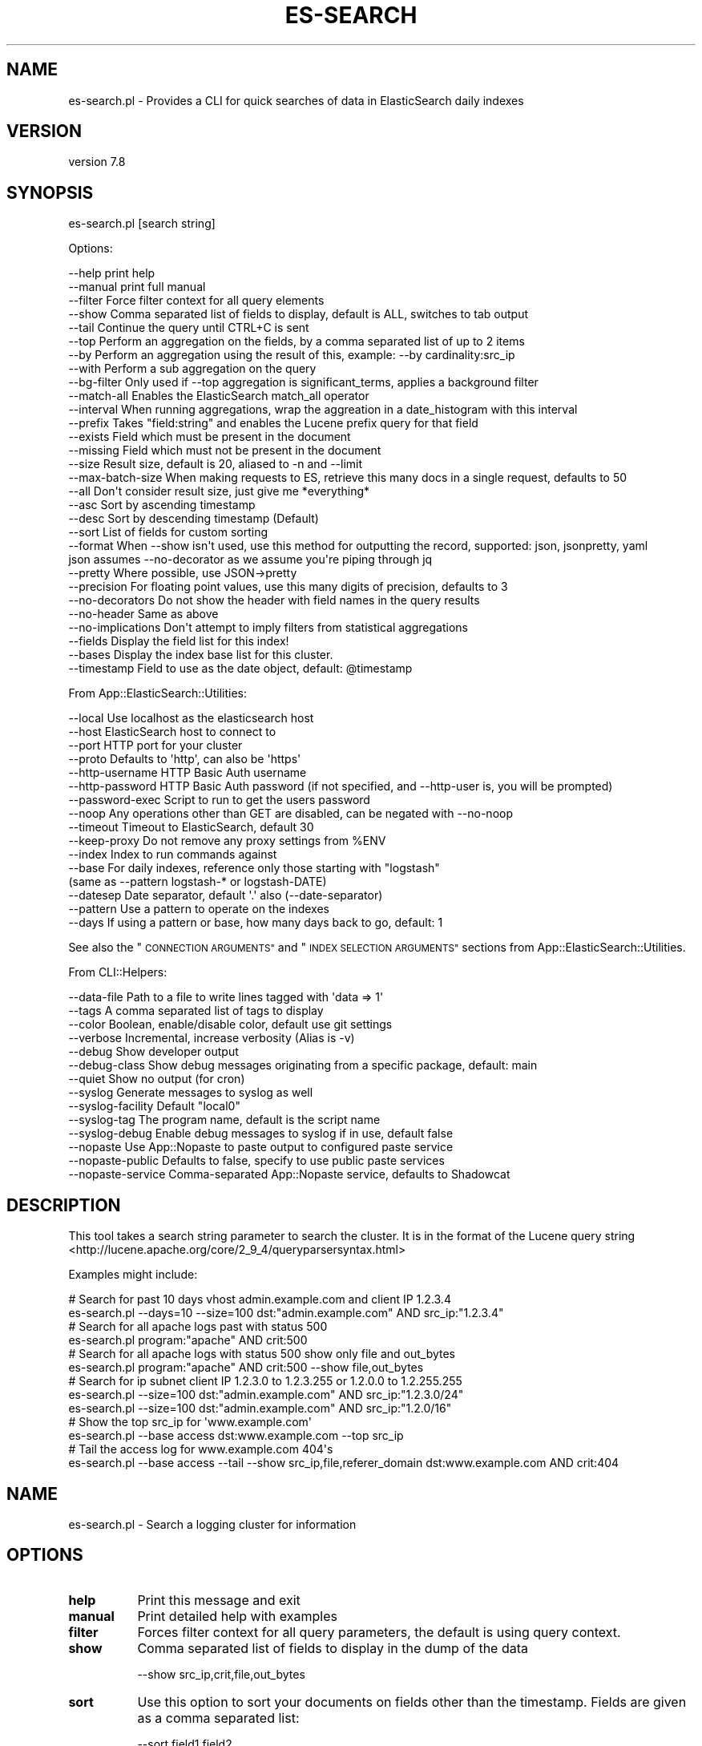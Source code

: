 .\" Automatically generated by Pod::Man 4.14 (Pod::Simple 3.40)
.\"
.\" Standard preamble:
.\" ========================================================================
.de Sp \" Vertical space (when we can't use .PP)
.if t .sp .5v
.if n .sp
..
.de Vb \" Begin verbatim text
.ft CW
.nf
.ne \\$1
..
.de Ve \" End verbatim text
.ft R
.fi
..
.\" Set up some character translations and predefined strings.  \*(-- will
.\" give an unbreakable dash, \*(PI will give pi, \*(L" will give a left
.\" double quote, and \*(R" will give a right double quote.  \*(C+ will
.\" give a nicer C++.  Capital omega is used to do unbreakable dashes and
.\" therefore won't be available.  \*(C` and \*(C' expand to `' in nroff,
.\" nothing in troff, for use with C<>.
.tr \(*W-
.ds C+ C\v'-.1v'\h'-1p'\s-2+\h'-1p'+\s0\v'.1v'\h'-1p'
.ie n \{\
.    ds -- \(*W-
.    ds PI pi
.    if (\n(.H=4u)&(1m=24u) .ds -- \(*W\h'-12u'\(*W\h'-12u'-\" diablo 10 pitch
.    if (\n(.H=4u)&(1m=20u) .ds -- \(*W\h'-12u'\(*W\h'-8u'-\"  diablo 12 pitch
.    ds L" ""
.    ds R" ""
.    ds C` ""
.    ds C' ""
'br\}
.el\{\
.    ds -- \|\(em\|
.    ds PI \(*p
.    ds L" ``
.    ds R" ''
.    ds C`
.    ds C'
'br\}
.\"
.\" Escape single quotes in literal strings from groff's Unicode transform.
.ie \n(.g .ds Aq \(aq
.el       .ds Aq '
.\"
.\" If the F register is >0, we'll generate index entries on stderr for
.\" titles (.TH), headers (.SH), subsections (.SS), items (.Ip), and index
.\" entries marked with X<> in POD.  Of course, you'll have to process the
.\" output yourself in some meaningful fashion.
.\"
.\" Avoid warning from groff about undefined register 'F'.
.de IX
..
.nr rF 0
.if \n(.g .if rF .nr rF 1
.if (\n(rF:(\n(.g==0)) \{\
.    if \nF \{\
.        de IX
.        tm Index:\\$1\t\\n%\t"\\$2"
..
.        if !\nF==2 \{\
.            nr % 0
.            nr F 2
.        \}
.    \}
.\}
.rr rF
.\" ========================================================================
.\"
.IX Title "ES-SEARCH 1"
.TH ES-SEARCH 1 "2020-09-16" "perl v5.32.0" "User Contributed Perl Documentation"
.\" For nroff, turn off justification.  Always turn off hyphenation; it makes
.\" way too many mistakes in technical documents.
.if n .ad l
.nh
.SH "NAME"
es\-search.pl \- Provides a CLI for quick searches of data in ElasticSearch daily indexes
.SH "VERSION"
.IX Header "VERSION"
version 7.8
.SH "SYNOPSIS"
.IX Header "SYNOPSIS"
es\-search.pl [search string]
.PP
Options:
.PP
.Vb 10
\&    \-\-help              print help
\&    \-\-manual            print full manual
\&    \-\-filter            Force filter context for all query elements
\&    \-\-show              Comma separated list of fields to display, default is ALL, switches to tab output
\&    \-\-tail              Continue the query until CTRL+C is sent
\&    \-\-top               Perform an aggregation on the fields, by a comma separated list of up to 2 items
\&    \-\-by                Perform an aggregation using the result of this, example: \-\-by cardinality:src_ip
\&    \-\-with              Perform a sub aggregation on the query
\&    \-\-bg\-filter         Only used if \-\-top aggregation is significant_terms, applies a background filter
\&    \-\-match\-all         Enables the ElasticSearch match_all operator
\&    \-\-interval          When running aggregations, wrap the aggreation in a date_histogram with this interval
\&    \-\-prefix            Takes "field:string" and enables the Lucene prefix query for that field
\&    \-\-exists            Field which must be present in the document
\&    \-\-missing           Field which must not be present in the document
\&    \-\-size              Result size, default is 20, aliased to \-n and \-\-limit
\&    \-\-max\-batch\-size    When making requests to ES, retrieve this many docs in a single request, defaults to 50
\&    \-\-all               Don\*(Aqt consider result size, just give me *everything*
\&    \-\-asc               Sort by ascending timestamp
\&    \-\-desc              Sort by descending timestamp (Default)
\&    \-\-sort              List of fields for custom sorting
\&    \-\-format            When \-\-show isn\*(Aqt used, use this method for outputting the record, supported: json, jsonpretty, yaml
\&                        json assumes \-\-no\-decorator as we assume you\*(Aqre piping through jq
\&    \-\-pretty            Where possible, use JSON\->pretty
\&    \-\-precision         For floating point values, use this many digits of precision, defaults to 3
\&    \-\-no\-decorators     Do not show the header with field names in the query results
\&    \-\-no\-header         Same as above
\&    \-\-no\-implications   Don\*(Aqt attempt to imply filters from statistical aggregations
\&    \-\-fields            Display the field list for this index!
\&    \-\-bases             Display the index base list for this cluster.
\&    \-\-timestamp         Field to use as the date object, default: @timestamp
.Ve
.PP
From App::ElasticSearch::Utilities:
.PP
.Vb 10
\&    \-\-local         Use localhost as the elasticsearch host
\&    \-\-host          ElasticSearch host to connect to
\&    \-\-port          HTTP port for your cluster
\&    \-\-proto         Defaults to \*(Aqhttp\*(Aq, can also be \*(Aqhttps\*(Aq
\&    \-\-http\-username HTTP Basic Auth username
\&    \-\-http\-password HTTP Basic Auth password (if not specified, and \-\-http\-user is, you will be prompted)
\&    \-\-password\-exec Script to run to get the users password
\&    \-\-noop          Any operations other than GET are disabled, can be negated with \-\-no\-noop
\&    \-\-timeout       Timeout to ElasticSearch, default 30
\&    \-\-keep\-proxy    Do not remove any proxy settings from %ENV
\&    \-\-index         Index to run commands against
\&    \-\-base          For daily indexes, reference only those starting with "logstash"
\&                     (same as \-\-pattern logstash\-* or logstash\-DATE)
\&    \-\-datesep       Date separator, default \*(Aq.\*(Aq also (\-\-date\-separator)
\&    \-\-pattern       Use a pattern to operate on the indexes
\&    \-\-days          If using a pattern or base, how many days back to go, default: 1
.Ve
.PP
See also the \*(L"\s-1CONNECTION ARGUMENTS\*(R"\s0 and \*(L"\s-1INDEX SELECTION ARGUMENTS\*(R"\s0 sections from App::ElasticSearch::Utilities.
.PP
From CLI::Helpers:
.PP
.Vb 10
\&    \-\-data\-file         Path to a file to write lines tagged with \*(Aqdata => 1\*(Aq
\&    \-\-tags              A comma separated list of tags to display
\&    \-\-color             Boolean, enable/disable color, default use git settings
\&    \-\-verbose           Incremental, increase verbosity (Alias is \-v)
\&    \-\-debug             Show developer output
\&    \-\-debug\-class       Show debug messages originating from a specific package, default: main
\&    \-\-quiet             Show no output (for cron)
\&    \-\-syslog            Generate messages to syslog as well
\&    \-\-syslog\-facility   Default "local0"
\&    \-\-syslog\-tag        The program name, default is the script name
\&    \-\-syslog\-debug      Enable debug messages to syslog if in use, default false
\&    \-\-nopaste           Use App::Nopaste to paste output to configured paste service
\&    \-\-nopaste\-public    Defaults to false, specify to use public paste services
\&    \-\-nopaste\-service   Comma\-separated App::Nopaste service, defaults to Shadowcat
.Ve
.SH "DESCRIPTION"
.IX Header "DESCRIPTION"
This tool takes a search string parameter to search the cluster.  It is in the format of the Lucene
query string <http://lucene.apache.org/core/2_9_4/queryparsersyntax.html>
.PP
Examples might include:
.PP
.Vb 2
\&    # Search for past 10 days vhost admin.example.com and client IP 1.2.3.4
\&    es\-search.pl \-\-days=10 \-\-size=100 dst:"admin.example.com" AND src_ip:"1.2.3.4"
\&
\&    # Search for all apache logs past with status 500
\&    es\-search.pl program:"apache" AND crit:500
\&
\&    # Search for all apache logs with status 500 show only file and out_bytes
\&    es\-search.pl program:"apache" AND crit:500 \-\-show file,out_bytes
\&
\&    # Search for ip subnet client IP 1.2.3.0 to 1.2.3.255 or 1.2.0.0 to 1.2.255.255
\&    es\-search.pl \-\-size=100 dst:"admin.example.com" AND src_ip:"1.2.3.0/24"
\&    es\-search.pl \-\-size=100 dst:"admin.example.com" AND src_ip:"1.2.0/16"
\&
\&    # Show the top src_ip for \*(Aqwww.example.com\*(Aq
\&    es\-search.pl \-\-base access dst:www.example.com \-\-top src_ip
\&
\&    # Tail the access log for www.example.com 404\*(Aqs
\&    es\-search.pl \-\-base access \-\-tail \-\-show src_ip,file,referer_domain dst:www.example.com AND crit:404
.Ve
.SH "NAME"
es\-search.pl \- Search a logging cluster for information
.SH "OPTIONS"
.IX Header "OPTIONS"
.IP "\fBhelp\fR" 8
.IX Item "help"
Print this message and exit
.IP "\fBmanual\fR" 8
.IX Item "manual"
Print detailed help with examples
.IP "\fBfilter\fR" 8
.IX Item "filter"
Forces filter context for all query parameters, the default is using query context.
.IP "\fBshow\fR" 8
.IX Item "show"
Comma separated list of fields to display in the dump of the data
.Sp
.Vb 1
\&    \-\-show src_ip,crit,file,out_bytes
.Ve
.IP "\fBsort\fR" 8
.IX Item "sort"
Use this option to sort your documents on fields other than the timestamp. Fields are given as a comma separated list:
.Sp
.Vb 1
\&    \-\-sort field1,field2
.Ve
.Sp
To specify per-field sort direction use:
.Sp
.Vb 1
\&    \-\-sort field1:asc,field2:desc
.Ve
.Sp
Using this option together with \f(CW\*(C`\-\-asc\*(C'\fR, \f(CW\*(C`\-\-desc\*(C'\fR or \f(CW\*(C`\-\-tail\*(C'\fR is not possible.
.IP "\fBformat\fR" 8
.IX Item "format"
Output format to use when the full record is dumped.  The default is 'yaml', but 'json' is also supported.
.Sp
.Vb 1
\&    \-\-format json
.Ve
.IP "\fBprecision\fR" 8
.IX Item "precision"
For output involving floating point numbers, use this many places to the right of the decimal point.  The default is 3.
.IP "\fBtail\fR" 8
.IX Item "tail"
Repeats the query every second until \s-1CTRL+C\s0 is hit, displaying new results.  Due to the implementation,
this mode enforces that only the most recent indices are searched.  Also, given the output is continuous, you must
specify \-\-show with this option.
.IP "\fBtop\fR" 8
.IX Item "top"
Perform an aggregation returning the top field.  Limited to a single field at this time.
This option is not available when using \-\-tail.
.Sp
.Vb 1
\&    \-\-top src_ip
.Ve
.Sp
You can override the default of the \f(CW\*(C`terms\*(C'\fR bucket aggregation by prefixing
the parameter with the required bucket aggregation, i.e.:
.Sp
.Vb 1
\&    \-\-top significant_terms:src_ip
.Ve
.IP "\fBby\fR" 8
.IX Item "by"
Perform a sub aggregation on the top terms aggregation and order by the result of this aggregation.
Aggregation syntax is as follows:
.Sp
.Vb 1
\&    \-\-by <type>:<field>
.Ve
.Sp
A full example might look like this:
.Sp
.Vb 1
\&    $ es\-search.pl \-\-base access dst:www.example.com \-\-top src_ip \-\-by cardinality:acct
.Ve
.Sp
This will show the top source \s-1IP\s0's ordered by the cardinality (count of the distinct values) of accounts logging
in as each source \s-1IP,\s0 instead of the source \s-1IP\s0 with the most records.
.Sp
Supported sub agggregations and formats:
.Sp
.Vb 5
\&    cardinality:<field>
\&    min:<field>
\&    max:<field>
\&    avg:<field>
\&    sum:<field>
.Ve
.IP "\fBwith\fR" 8
.IX Item "with"
Perform a subaggregation on the top terms and report that sub aggregation details in the output.  The format is:
.Sp
.Vb 1
\&    \-\-with <aggregation>:<field>:<size>
.Ve
.Sp
The default \fBsize\fR is 3.
The default \fBaggregation\fR is 'terms'.
.Sp
\&\fBfield\fR is the only required element.
.Sp
e.g.
.Sp
.Vb 1
\&    $ es\-search.pl \-\-base logstash error \-\-top program \-\-size 2 \-\-by cardinality:host \-\-with host:5
.Ve
.Sp
This will show the top 2 programs with log messages containing the word error by the cardinality (count
distinct host) of hosts showing the top 5 hosts
.Sp
Without the \-\-with, the results might look like this:
.Sp
.Vb 2
\&    112314 0.151 sshd
\&    21224  0.151 ntp
.Ve
.Sp
The \fB\-\-with\fR option would expand that output to look like this:
.Sp
.Vb 7
\&    112314   0.151 host   bastion\-804   12431  0.111 sshd
\&    112314   0.151 host   bastion\-803   10009  0.089 sshd
\&    112314   0.151 host   bastion\-805   9768   0.087 sshd
\&    112314   0.151 host   bastion\-801   8789   0.078 sshd
\&    112314   0.151 host   bastion\-802   4121   0.037 sshd
\&    21224    0.016 host   webapp\-324    21223  0.999 ntp
\&    21224    0.016 host   mail\-42       1      0.000 ntp
.Ve
.Sp
This may be specified multiple times, the result is more \fIrows\fR, not more \fIcolumns\fR, e.g.
.Sp
.Vb 1
\&    $ es\-search.pl \-\-base logstash error \-\-top program \-\-size 2 \-\-by cardinality:host \-\-with host:5 \-\-with dc:2
.Ve
.Sp
Produces:
.Sp
.Vb 10
\&    112314 0.151  dc     arlington     112314 1.000 sshd
\&    112314 0.151  host   bastion\-804   12431  0.111 sshd
\&    112314 0.151  host   bastion\-803   10009  0.089 sshd
\&    112314 0.151  host   bastion\-805   9768   0.087 sshd
\&    112314 0.151  host   bastion\-801   8789   0.078 sshd
\&    112314 0.151  host   bastion\-802   4121   0.037 sshd
\&    21224  0.016  dc     amsterdam     21223  0.999 ntp
\&    21224  0.016  dc     la            1      0.000 ntp
\&    21224  0.016  host   webapp\-324    21223  0.999 ntp
\&    21224  0.016  host   mail\-42       1      0.000 ntp
.Ve
.Sp
You may sub aggregate using any bucket agggregation <https://www.elastic.co/guide/en/elasticsearch/reference/master/search-aggregations-bucket.html>
as long as the aggregation provides a \fBkey\fR element.  Additionally, doc_count, score, and bg_count will be reported in the output.
.Sp
Other examples:
.Sp
.Vb 11
\&    \-\-with significant_terms:crime
\&    \-\-with cardinality:accts
\&    \-\-with min:out_bytes
\&    \-\-with max:out_bytes
\&    \-\-with avg:out_bytes
\&    \-\-with sum:out_bytes
\&    \-\-with stats:out_bytes
\&    \-\-with extended_stats:out_bytes
\&    \-\-with percentiles:out_bytes
\&    \-\-with percentiles:out_bytes:50,95,99
\&    \-\-with histogram:out_bytes:1024
.Ve
.IP "\fBbg-filter\fR" 8
.IX Item "bg-filter"
Only used if the \f(CW\*(C`\-\-top\*(C'\fR aggregation is \f(CW\*(C`significant_terms\*(C'\fR.  Sets the
background filter for the \f(CW\*(C`significant_terms\*(C'\fR aggregation.
.Sp
.Vb 1
\&    es\-search.pl \-\-top significant_terms:src_ip method:POST file:\e/get\e/sensitive_data \-\-bg\-filter method:POST
.Ve
.IP "\fBinterval\fR" 8
.IX Item "interval"
When performing aggregations, wrap those aggregations in a date_histogram of this interval.  This
helps flush out \*(L"what changed in the last hour.\*(R"
.IP "\fBmatch-all\fR" 8
.IX Item "match-all"
Apply the ElasticSearch \*(L"match_all\*(R" search operator to query on all documents
in the index.  This is the default with no search parameters.
.IP "\fBprefix\fR" 8
.IX Item "prefix"
Takes a \*(L"field:string\*(R" combination and you can use multiple \-\-prefix options will be \*(L"\s-1AND\*(R"\s0'd
.Sp
Example:
.Sp
.Vb 1
\&    \-\-prefix useragent:\*(AqGo \*(Aq
.Ve
.Sp
Will search for documents where the useragent field matches a prefix search on the string 'Go '
.Sp
\&\s-1JSON\s0 Equivalent is:
.Sp
.Vb 1
\&    { "prefix": { "useragent": "Go " } }
.Ve
.IP "\fBexists\fR" 8
.IX Item "exists"
Filter results to those containing a valid, not null field
.Sp
.Vb 1
\&    \-\-exists referer
.Ve
.Sp
Only show records with a referer field in the document.
.IP "\fBmissing\fR" 8
.IX Item "missing"
Filter results to those not containing a valid, not null field
.Sp
.Vb 1
\&    \-\-missing referer
.Ve
.Sp
Only show records without a referer field in the document.
.IP "\fBbases\fR" 8
.IX Item "bases"
Display a list of bases that can be used with the \-\-base option.
.Sp
Use with \-\-verbose to show age information on the indexes in each base.
.IP "\fBfields\fR" 8
.IX Item "fields"
Display a list of searchable fields
.IP "\fBindex\fR" 8
.IX Item "index"
Search only this index for data, may also be a comma separated list
.IP "\fBdays\fR" 8
.IX Item "days"
The number of days back to search, the default is 5
.IP "\fBbase\fR" 8
.IX Item "base"
Index base name, will be expanded using the days back parameter.  The default
is 'logstash' which will expand to 'logstash\-YYYY.MM.DD'
.IP "\fBtimestamp\fR" 8
.IX Item "timestamp"
The field in your documents that we'll treat as a \*(L"date\*(R" type in our queries.
.Sp
May also be specified in the \f(CW\*(C`~/.es\-utils.yaml\*(C'\fR file per index, or index base:
.Sp
.Vb 8
\&    \-\-\-
\&    host: es\-readonly\-01
\&    port: 9200
\&    meta:
\&      bro:
\&        timestamp: \*(Aqrecord_ts\*(Aq
\&      mayans\-2012.12.21:
\&        timestamp: \*(Aqend_of_the_world\*(Aq
.Ve
.Sp
Then running:
.Sp
.Vb 2
\&    # timestamp is set to \*(Aq@timestamp\*(Aq, the default
\&    es\-search.pl \-\-base logstash \-\-match\-all
\&
\&    # timestamp is set to \*(Aqrecord_ts\*(Aq, from ~/.es\-utils.yaml
\&    es\-search.pl \-\-base bro \-\-match\-all
\&
\&    # timestamp is set to \*(Aq@timestamp\*(Aq, the default
\&    es\-search.pl \-\-base mayans \-\-match\-all
\&
\&    # timestamp is set to \*(Aqend_of_the_world\*(Aq, from ~/.es\-utils.yaml
\&    es\-search.pl \-\-index mayans\-2012.12.21 \-\-match\-all
.Ve
.IP "\fBsize\fR" 8
.IX Item "size"
The number of results to show, default is 20.
.IP "\fBmax-batch-size\fR" 8
.IX Item "max-batch-size"
When building result sets, this tool uses scroll searches.  This parameter
controls how many docs are in each scroll.  It defaults to 50, but will be
scaled down lower if \f(CW\*(C`size\*(C'\fR is smaller.
.IP "\fBall\fR" 8
.IX Item "all"
If specified, ignore the \-\-size parameter and show me everything within the date range I specified.
In the case of \-\-top, this limits the result set to 1,000,000 results.
.SH "Extended Syntax"
.IX Header "Extended Syntax"
The search string is pre-analyzed before being sent to ElasticSearch.  The following plugins
work to manipulate the query string and provide richer, more complete syntax for \s-1CLI\s0 applications.
.SS "App::ElasticSearch::Utilities::QueryString::AutoEscape"
.IX Subsection "App::ElasticSearch::Utilities::QueryString::AutoEscape"
Provide an '=' prefix to a query string parameter to promote that parameter to a \f(CW\*(C`term\*(C'\fR filter.
.PP
This allows for exact matches of a field without worrying about escaping Lucene special character filters.
.PP
E.g.:
.PP
.Vb 1
\&    user_agent:"Mozilla/5.0 (iPhone; CPU iPhone OS 12_1_2 like Mac OS X) AppleWebKit/605.1.15 (KHTML, like Gecko) Version/12.0 Mobile/15E148 Safari/604.1"
.Ve
.PP
Is evaluated into a weird query that doesn't do what you want.   However:
.PP
.Vb 1
\&    =user_agent:"Mozilla/5.0 (iPhone; CPU iPhone OS 12_1_2 like Mac OS X) AppleWebKit/605.1.15 (KHTML, like Gecko) Version/12.0 Mobile/15E148 Safari/604.1"
.Ve
.PP
Is translated into:
.PP
.Vb 1
\&    { term => { user_agent => "Mozilla/5.0 (iPhone; CPU iPhone OS 12_1_2 like Mac OS X) AppleWebKit/605.1.15 (KHTML, like Gecko) Version/12.0 Mobile/15E148 Safari/604.1" } }
.Ve
.PP
Which provides an exact match to the term in the query.
.SS "App::ElasticSearch::Utilities::QueryString::Barewords"
.IX Subsection "App::ElasticSearch::Utilities::QueryString::Barewords"
The following barewords are transformed:
.PP
.Vb 3
\&    or => OR
\&    and => AND
\&    not => NOT
.Ve
.SS "App::ElasticSearch::Utilities::QueryString::IP"
.IX Subsection "App::ElasticSearch::Utilities::QueryString::IP"
If a field is an \s-1IP\s0 address uses \s-1CIDR\s0 Notation, it's expanded to a range query.
.PP
.Vb 1
\&    src_ip:10.0/8 => src_ip:[10.0.0.0 TO 10.255.255.255]
.Ve
.SS "App::ElasticSearch::Utilities::QueryString::Ranges"
.IX Subsection "App::ElasticSearch::Utilities::QueryString::Ranges"
This plugin translates some special comparison operators so you don't need to
remember them anymore.
.PP
Example:
.PP
.Vb 1
\&    price:<100
.Ve
.PP
Will translate into a:
.PP
.Vb 1
\&    { range: { price: { lt: 100 } } }
.Ve
.PP
And:
.PP
.Vb 1
\&    price:>50,<100
.Ve
.PP
Will translate to:
.PP
.Vb 1
\&    { range: { price: { gt: 50, lt: 100 } } }
.Ve
.PP
\fISupported Operators\fR
.IX Subsection "Supported Operators"
.PP
\&\fBgt\fR via >, \fBgte\fR via >=, \fBlt\fR via <, \fBlte\fR via <=
.SS "App::ElasticSearch::Utilities::QueryString::Underscored"
.IX Subsection "App::ElasticSearch::Utilities::QueryString::Underscored"
This plugin translates some special underscore surrounded tokens into
the Elasticsearch Query \s-1DSL.\s0
.PP
Implemented:
.PP
\fI_prefix_\fR
.IX Subsection "_prefix_"
.PP
Example query string:
.PP
.Vb 1
\&    _prefix_:useragent:\*(AqGo \*(Aq
.Ve
.PP
Translates into:
.PP
.Vb 1
\&    { prefix => { useragent => \*(AqGo \*(Aq } }
.Ve
.SS "App::ElasticSearch::Utilities::QueryString::FileExpansion"
.IX Subsection "App::ElasticSearch::Utilities::QueryString::FileExpansion"
If the match ends in .dat, .txt, .csv, or .json then we attempt to read a file with that name and \s-1OR\s0 the condition:
.PP
.Vb 5
\&    $ cat test.dat
\&    50  1.2.3.4
\&    40  1.2.3.5
\&    30  1.2.3.6
\&    20  1.2.3.7
.Ve
.PP
Or
.PP
.Vb 5
\&    $ cat test.csv
\&    50,1.2.3.4
\&    40,1.2.3.5
\&    30,1.2.3.6
\&    20,1.2.3.7
.Ve
.PP
Or
.PP
.Vb 5
\&    $ cat test.txt
\&    1.2.3.4
\&    1.2.3.5
\&    1.2.3.6
\&    1.2.3.7
.Ve
.PP
Or
.PP
.Vb 5
\&    $ cat test.json
\&    { "ip": "1.2.3.4" }
\&    { "ip": "1.2.3.5" }
\&    { "ip": "1.2.3.6" }
\&    { "ip": "1.2.3.7" }
.Ve
.PP
We can source that file:
.PP
.Vb 2
\&    src_ip:test.dat      => src_ip:(1.2.3.4 1.2.3.5 1.2.3.6 1.2.3.7)
\&    src_ip:test.json[ip] => src_ip:(1.2.3.4 1.2.3.5 1.2.3.6 1.2.3.7)
.Ve
.PP
This make it simple to use the \-\-data\-file output options and build queries
based off previous queries. For .txt and .dat file, the delimiter for columns
in the file must be either a tab or a null.  For files ending in
\&.csv, Text::CSV_XS is used to accurate parsing of the file format.  Files
ending in .json are considered to be newline-delimited \s-1JSON.\s0
.PP
You can also specify the column of the data file to use, the default being the last column or (\-1).  Columns are
\&\fBzero-based\fR indexing. This means the first column is index 0, second is 1, ..  The previous example can be rewritten
as:
.PP
.Vb 1
\&    src_ip:test.dat[1]
.Ve
.PP
or:
    src_ip:test.dat[\-1]
.PP
For newline delimited \s-1JSON\s0 files, you need to specify the key path you want to extract from the file.  If we have a
\&\s-1JSON\s0 source file with:
.PP
.Vb 3
\&    { "first": { "second": { "third": [ "bob", "alice" ] } } }
\&    { "first": { "second": { "third": "ginger" } } }
\&    { "first": { "second": { "nope":  "fred" } } }
.Ve
.PP
We could search using:
.PP
.Vb 1
\&    actor:test.json[first.second.third]
.Ve
.PP
Which would expand to:
.PP
.Vb 1
\&    { "terms": { "actor": [ "alice", "bob", "ginger" ] } }
.Ve
.PP
This option will iterate through the whole file and unique the elements of the list.  They will then be transformed into
an appropriate terms query <http://www.elasticsearch.org/guide/en/elasticsearch/reference/current/query-dsl-terms-query.html>.
.SS "App::ElasticSearch::Utilities::QueryString::Nested"
.IX Subsection "App::ElasticSearch::Utilities::QueryString::Nested"
Implement the proposed nested query syntax early.  Example:
.PP
.Vb 1
\&    nested_path:"field:match AND string"
.Ve
.SH "Meta-Queries"
.IX Header "Meta-Queries"
Helpful in building queries is the \-\-bases and \-\-fields options which lists the index bases and fields:
.PP
.Vb 1
\&    es\-search.pl \-\-bases
\&
\&    es\-search.pl \-\-fields
\&
\&    es\-search.pl \-\-base access \-\-fields
.Ve
.SH "AUTHOR"
.IX Header "AUTHOR"
Brad Lhotsky <brad@divisionbyzero.net>
.SH "COPYRIGHT AND LICENSE"
.IX Header "COPYRIGHT AND LICENSE"
This software is Copyright (c) 2020 by Brad Lhotsky.
.PP
This is free software, licensed under:
.PP
.Vb 1
\&  The (three\-clause) BSD License
.Ve
